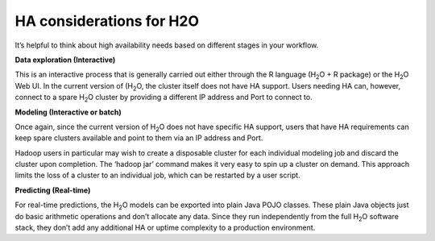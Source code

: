 
HA considerations for H2O
---------------------------

It’s helpful to think about high availability needs based on different
stages in your workflow.


**Data exploration (Interactive)**

This is an interactive process that is generally carried out either
through the R language (H\ :sub:`2`\ O + R package) or the H\
:sub:`2`\ O Web UI. In the current version of (H\ :sub:`2`\ O, the
cluster itself does not have HA support.  Users needing HA can,
however, connect to a spare H\ :sub:`2`\ O cluster by providing a
different IP address and Port to connect to.


**Modeling (Interactive or batch)**

Once again, since the current version of H\ :sub:`2`\ O does not have
specific HA support, users that have HA requirements can keep spare
clusters available and point to them via an IP address and Port.

Hadoop users in particular may wish to create a disposable cluster for
each individual modeling job and discard the cluster upon completion.
The ‘hadoop jar’ command makes it very easy to spin up a cluster on
demand.  This approach limits the loss of a cluster to an individual
job, which can be restarted by a user script.


**Predicting (Real-time)**

For real-time predictions, the H\ :sub:`2`\ O models can be exported
into plain Java POJO classes.  These plain Java objects just do basic
arithmetic operations and don’t allocate any data.  Since they run
independently from the full H\ :sub:`2`\ O software stack, they don’t
add any additional HA or uptime complexity to a production 
environment.

